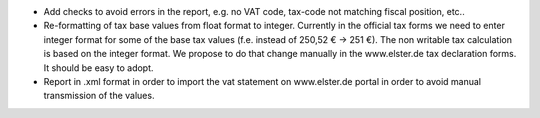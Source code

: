 * Add checks to avoid errors in the report, e.g. no VAT code, tax-code not matching fiscal position, etc..
* Re-formatting of tax base values from float format to integer. Currently in the official tax forms we need to enter integer format for some of the base tax values (f.e. instead of 250,52 € -> 251 €). The non writable tax calculation is based on the integer format. We propose to do that change manually in the www.elster.de tax declaration forms. It should be easy to adopt.
* Report in .xml format in order to import the vat statement on www.elster.de portal in order to avoid manual transmission of the values.
